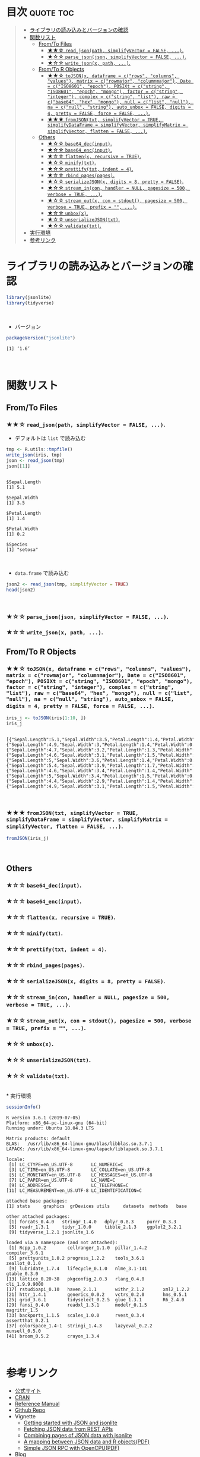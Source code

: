 #+STARTUP: folded indent
#+PROPERTY: header-args:R :results output :session *R:jsonlite*

* ~{jsonlite}~: A Robust, High Performance JSON Parser and Generator for R :noexport:

~{jsonlite}~ は R で JSON を扱うためのパッケージ。
\\

* 目次                                                            :quote:toc:
#+BEGIN_QUOTE
- [[#ライブラリの読み込みとバージョンの確認][ライブラリの読み込みとバージョンの確認]]
- [[#関数リスト][関数リスト]]
  - [[#fromto-files][From/To Files]]
    - [[#-read_jsonpath-simplifyvector--false-][★★☆ ~read_json(path, simplifyVector = FALSE, ...)~.]]
    - [[#-parse_jsonjson-simplifyvector--false-][★☆☆ ~parse_json(json, simplifyVector = FALSE, ...)~.]]
    - [[#-write_jsonx-path-][★☆☆ ~write_json(x, path, ...)~.]]
  - [[#fromto-r-objects][From/To R Objects]]
    - [[#-tojsonx-dataframe--crows-columns-values-matrix--crowmajor-columnmajor-date--ciso8601-epoch-posixt--cstring-iso8601-epoch-mongo-factor--cstring-integer-complex--cstring-list-raw--cbase64-hex-mongo-null--clist-null-na--cnull-string-auto_unbox--false-digits--4-pretty--false-force--false-][★★☆ ~toJSON(x, dataframe = c("rows", "columns", "values"), matrix = c("rowmajor", "columnmajor"), Date = c("ISO8601", "epoch"), POSIXt = c("string", "ISO8601", "epoch", "mongo"), factor = c("string", "integer"), complex = c("string", "list"), raw = c("base64", "hex", "mongo"), null = c("list", "null"), na = c("null", "string"), auto_unbox = FALSE, digits = 4, pretty = FALSE, force = FALSE, ...)~.]]
    - [[#-fromjsontxt-simplifyvector--true-simplifydataframe--simplifyvector-simplifymatrix--simplifyvector-flatten--false-][★★★ ~fromJSON(txt, simplifyVector = TRUE, simplifyDataFrame = simplifyVector, simplifyMatrix = simplifyVector, flatten = FALSE, ...)~.]]
  - [[#others][Others]]
    - [[#-base64_decinput][★☆☆ ~base64_dec(input)~.]]
    - [[#-base64_encinput][★☆☆ ~base64_enc(input)~.]]
    - [[#-flattenx-recursive--true][★☆☆ ~flatten(x, recursive = TRUE)~.]]
    - [[#-minifytxt][★☆☆ ~minify(txt)~.]]
    - [[#-prettifytxt-indent--4][★☆☆ ~prettify(txt, indent = 4)~.]]
    - [[#-rbind_pagespages][★☆☆ ~rbind_pages(pages)~.]]
    - [[#-serializejsonx-digits--8-pretty--false][★☆☆ ~serializeJSON(x, digits = 8, pretty = FALSE)~.]]
    - [[#-stream_incon-handler--null-pagesize--500-verbose--true-][★☆☆ ~stream_in(con, handler = NULL, pagesize = 500, verbose = TRUE, ...)~.]]
    - [[#-stream_outx-con--stdout-pagesize--500-verbose--true-prefix---][★☆☆ ~stream_out(x, con = stdout(), pagesize = 500, verbose = TRUE, prefix = "", ...)~.]]
    - [[#-unboxx][★☆☆ ~unbox(x)~.]]
    - [[#-unserializejsontxt][★☆☆ ~unserializeJSON(txt)~.]]
    - [[#-validatetxt][★☆☆ ~validate(txt)~.]]
- [[#実行環境][実行環境]]
- [[#参考リンク][参考リンク]]
#+END_QUOTE

* ライブラリの読み込みとバージョンの確認
  
#+begin_src R :results silent
library(jsonlite)
library(tidyverse)
#+end_src
\\

- バージョン
#+begin_src R :exports both
packageVersion("jsonlite")
#+end_src

#+RESULTS:
: [1] ‘1.6’
\\

* 関数リスト
** From/To Files
*** ★★☆ ~read_json(path, simplifyVector = FALSE, ...)~.

- デフォルトは ~list~ で読み込む
#+begin_src R :exports both
tmp <- R.utils::tmpfile()
write_json(iris, tmp)
json <- read_json(tmp)
json[[1]]
#+end_src

#+RESULTS:
#+begin_example

$Sepal.Length
[1] 5.1

$Sepal.Width
[1] 3.5

$Petal.Length
[1] 1.4

$Petal.Width
[1] 0.2

$Species
[1] "setosa"
#+end_example
\\

- ~data.frame~ で読み込む
#+begin_src R :results value :colnames yes
json2 <- read_json(tmp, simplifyVector = TRUE)
head(json2)
#+end_src

#+RESULTS:
| Sepal.Length | Sepal.Width | Petal.Length | Petal.Width | Species |
|--------------+-------------+--------------+-------------+---------|
|          5.1 |         3.5 |          1.4 |         0.2 | setosa  |
|          4.9 |           3 |          1.4 |         0.2 | setosa  |
|          4.7 |         3.2 |          1.3 |         0.2 | setosa  |
|          4.6 |         3.1 |          1.5 |         0.2 | setosa  |
|            5 |         3.6 |          1.4 |         0.2 | setosa  |
|          5.4 |         3.9 |          1.7 |         0.4 | setosa  |
\\

*** ★☆☆ ~parse_json(json, simplifyVector = FALSE, ...)~.
*** ★☆☆ ~write_json(x, path, ...)~.
** From/To R Objects
*** ★★☆ ~toJSON(x, dataframe = c("rows", "columns", "values"), matrix = c("rowmajor", "columnmajor"), Date = c("ISO8601", "epoch"), POSIXt = c("string", "ISO8601", "epoch", "mongo"), factor = c("string", "integer"), complex = c("string", "list"), raw = c("base64", "hex", "mongo"), null = c("list", "null"), na = c("null", "string"), auto_unbox = FALSE, digits = 4, pretty = FALSE, force = FALSE, ...)~.

#+begin_src R :exports both
iris_j <- toJSON(iris[1:10, ])
iris_j
#+end_src

#+RESULTS:
: 
: [{"Sepal.Length":5.1,"Sepal.Width":3.5,"Petal.Length":1.4,"Petal.Width":0.2,"Species":"setosa"},{"Sepal.Length":4.9,"Sepal.Width":3,"Petal.Length":1.4,"Petal.Width":0.2,"Species":"setosa"},{"Sepal.Length":4.7,"Sepal.Width":3.2,"Petal.Length":1.3,"Petal.Width":0.2,"Species":"setosa"},{"Sepal.Length":4.6,"Sepal.Width":3.1,"Petal.Length":1.5,"Petal.Width":0.2,"Species":"setosa"},{"Sepal.Length":5,"Sepal.Width":3.6,"Petal.Length":1.4,"Petal.Width":0.2,"Species":"setosa"},{"Sepal.Length":5.4,"Sepal.Width":3.9,"Petal.Length":1.7,"Petal.Width":0.4,"Species":"setosa"},{"Sepal.Length":4.6,"Sepal.Width":3.4,"Petal.Length":1.4,"Petal.Width":0.3,"Species":"setosa"},{"Sepal.Length":5,"Sepal.Width":3.4,"Petal.Length":1.5,"Petal.Width":0.2,"Species":"setosa"},{"Sepal.Length":4.4,"Sepal.Width":2.9,"Petal.Length":1.4,"Petal.Width":0.2,"Species":"setosa"},{"Sepal.Length":4.9,"Sepal.Width":3.1,"Petal.Length":1.5,"Petal.Width":0.1,"Species":"setosa"}]
\\

*** ★★★ ~fromJSON(txt, simplifyVector = TRUE, simplifyDataFrame = simplifyVector, simplifyMatrix = simplifyVector, flatten = FALSE, ...)~.

#+begin_src R :results value :colnames yes
fromJSON(iris_j)
#+end_src

#+RESULTS:
| Sepal.Length | Sepal.Width | Petal.Length | Petal.Width | Species |
|--------------+-------------+--------------+-------------+---------|
|          5.1 |         3.5 |          1.4 |         0.2 | setosa  |
|          4.9 |           3 |          1.4 |         0.2 | setosa  |
|          4.7 |         3.2 |          1.3 |         0.2 | setosa  |
|          4.6 |         3.1 |          1.5 |         0.2 | setosa  |
|            5 |         3.6 |          1.4 |         0.2 | setosa  |
|          5.4 |         3.9 |          1.7 |         0.4 | setosa  |
|          4.6 |         3.4 |          1.4 |         0.3 | setosa  |
|            5 |         3.4 |          1.5 |         0.2 | setosa  |
|          4.4 |         2.9 |          1.4 |         0.2 | setosa  |
|          4.9 |         3.1 |          1.5 |         0.1 | setosa  |
\\

** Others
*** ★☆☆ ~base64_dec(input)~.
*** ★☆☆ ~base64_enc(input)~.
*** ★☆☆ ~flatten(x, recursive = TRUE)~.
*** ★☆☆ ~minify(txt)~.
*** ★☆☆ ~prettify(txt, indent = 4)~.
*** ★☆☆ ~rbind_pages(pages)~.
*** ★☆☆ ~serializeJSON(x, digits = 8, pretty = FALSE)~.
*** ★☆☆ ~stream_in(con, handler = NULL, pagesize = 500, verbose = TRUE, ...)~.
*** ★☆☆ ~stream_out(x, con = stdout(), pagesize = 500, verbose = TRUE, prefix = "", ...)~.
*** ★☆☆ ~unbox(x)~.
*** ★☆☆ ~unserializeJSON(txt)~.
*** ★☆☆ ~validate(txt)~.
\\
* 実行環境

#+begin_src R :results output :exports both
sessionInfo()
#+end_src

#+RESULTS:
#+begin_example
R version 3.6.1 (2019-07-05)
Platform: x86_64-pc-linux-gnu (64-bit)
Running under: Ubuntu 18.04.3 LTS

Matrix products: default
BLAS:   /usr/lib/x86_64-linux-gnu/blas/libblas.so.3.7.1
LAPACK: /usr/lib/x86_64-linux-gnu/lapack/liblapack.so.3.7.1

locale:
 [1] LC_CTYPE=en_US.UTF-8       LC_NUMERIC=C              
 [3] LC_TIME=en_US.UTF-8        LC_COLLATE=en_US.UTF-8    
 [5] LC_MONETARY=en_US.UTF-8    LC_MESSAGES=en_US.UTF-8   
 [7] LC_PAPER=en_US.UTF-8       LC_NAME=C                 
 [9] LC_ADDRESS=C               LC_TELEPHONE=C            
[11] LC_MEASUREMENT=en_US.UTF-8 LC_IDENTIFICATION=C       

attached base packages:
[1] stats     graphics  grDevices utils     datasets  methods   base     

other attached packages:
 [1] forcats_0.4.0   stringr_1.4.0   dplyr_0.8.3     purrr_0.3.3    
 [5] readr_1.3.1     tidyr_1.0.0     tibble_2.1.3    ggplot2_3.2.1  
 [9] tidyverse_1.2.1 jsonlite_1.6   

loaded via a namespace (and not attached):
 [1] Rcpp_1.0.2        cellranger_1.1.0  pillar_1.4.2      compiler_3.6.1   
 [5] prettyunits_1.0.2 progress_1.2.2    tools_3.6.1       zeallot_0.1.0    
 [9] lubridate_1.7.4   lifecycle_0.1.0   nlme_3.1-141      gtable_0.3.0     
[13] lattice_0.20-38   pkgconfig_2.0.3   rlang_0.4.0       cli_1.9.9.9000   
[17] rstudioapi_0.10   haven_2.1.1       withr_2.1.2       xml2_1.2.2       
[21] httr_1.4.1        generics_0.0.2    vctrs_0.2.0       hms_0.5.1        
[25] grid_3.6.1        tidyselect_0.2.5  glue_1.3.1        R6_2.4.0         
[29] fansi_0.4.0       readxl_1.3.1      modelr_0.1.5      magrittr_1.5     
[33] backports_1.1.5   scales_1.0.0      rvest_0.3.4       assertthat_0.2.1 
[37] colorspace_1.4-1  stringi_1.4.3     lazyeval_0.2.2    munsell_0.5.0    
[41] broom_0.5.2       crayon_1.3.4
#+end_example
\\

* 参考リンク

- [[https://arxiv.org/abs/1403.2805][公式サイト]]
- [[https://cran.r-project.org/web/packages/jsonlite/index.html][CRAN]]
- [[https://cran.r-project.org/web/packages/jsonlite/jsonlite.pdf][Reference Manual]]
- [[https://github.com/jeroen/jsonlite][Github Repo]]
- Vignette
  - [[https://cran.r-project.org/web/packages/jsonlite/vignettes/json-aaquickstart.html][Getting started with JSON and jsonlite]]
  - [[https://cran.r-project.org/web/packages/jsonlite/vignettes/json-apis.html][Fetching JSON data from REST APIs]]
  - [[https://cran.r-project.org/web/packages/jsonlite/vignettes/json-paging.html][Combining pages of JSON data with jsonlite]]
  - [[https://cran.r-project.org/web/packages/jsonlite/vignettes/json-mapping.pdf][A mapping between JSON data and R objects(PDF)]]
  - [[https://cran.r-project.org/web/packages/jsonlite/vignettes/json-opencpu.pdf][Simple JSON RPC with OpenCPU(PDF)]]
- Blog
  - [[https://notchained.hatenablog.com/entry/2017/01/06/150736][メモ：RでJSONファイルを読み書きするときはjsonlite::read_json(), jsonlite::write_json()@Technically, technophobic.]]
    
